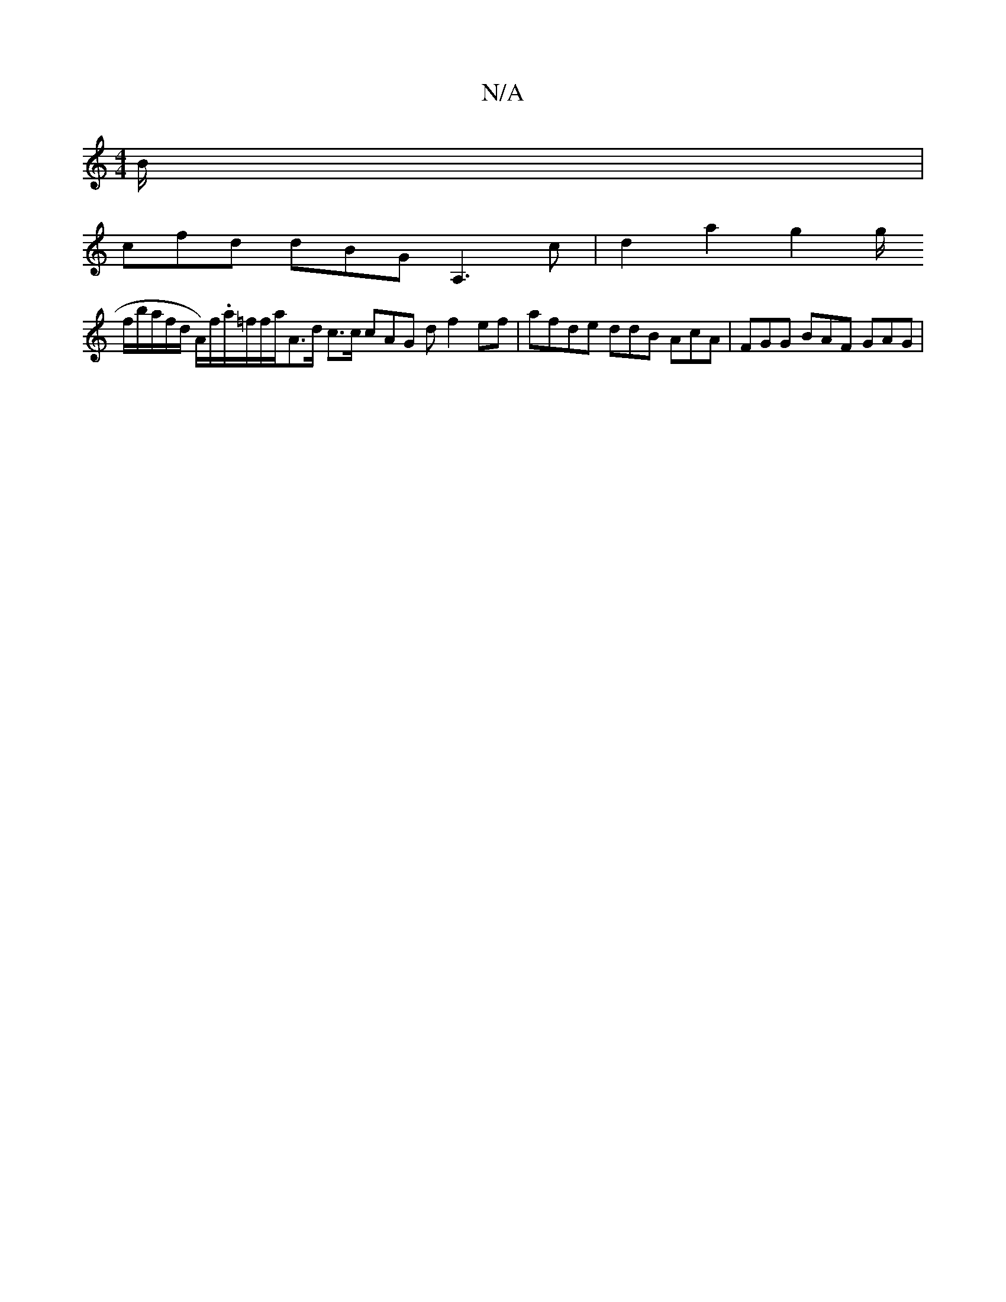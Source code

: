 X:1
T:N/A
M:4/4
R:N/A
K:Cmajor
B/|
cfd dBG A,3 c| d2-a2g2ng/2
f/b/a/f/d/ A/)f/.a/}=f/2f/2a/2{L}A>d c>c cAG df2 ef|afde ddB AcA | FGG BAF GAG |

afa gA Bd a4|
gd'b E_a e2d g3|"Dm"fge dBA B2 d | f2d B2c dBd | efe AcA DBA GED E3 | ^G1